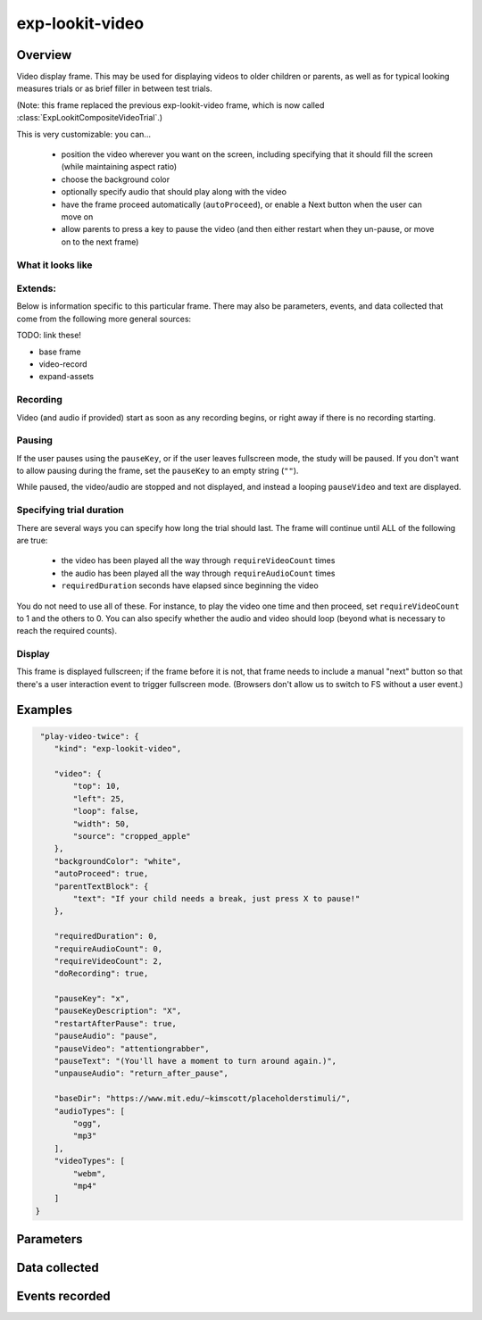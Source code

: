 exp-lookit-video
==============================================

Overview
------------------



Video display frame. This may be used for displaying videos to older children or parents, as well as for
typical looking measures trials or as brief filler in between test trials.

(Note: this frame replaced the previous exp-lookit-video frame, which is now called
:class:`ExpLookitCompositeVideoTrial`.)

This is very customizable: you can...

 - position the video wherever you want on the screen, including specifying that it should fill the screen (while maintaining aspect ratio)
 - choose the background color
 - optionally specify audio that should play along with the video
 - have the frame proceed automatically (``autoProceed``), or enable a Next button when the user can move on
 - allow parents to press a key to pause the video (and then either restart when they un-pause, or move on to the next frame)

What it looks like
~~~~~~~~~~~~~~~~~~

.. image:: /../images/Exp-lookit-video.png
    :alt: Example screenshot from exp-lookit-video frame

Extends:
~~~~~~~~~

Below is information specific to this particular frame. There may also be parameters, events, and data collected that come from the following more general sources:

TODO: link these!

- base frame
- video-record
- expand-assets

Recording
~~~~~~~~~~

Video (and audio if provided) start as soon as any recording begins, or right away if there is no recording starting.

Pausing
~~~~~~~~~~

If the user pauses using the ``pauseKey``, or if the user leaves fullscreen mode, the study will be paused. If you don't want to allow pausing during the
frame, set the ``pauseKey`` to an empty string (``""``).

While paused, the video/audio are stopped and not displayed, and instead a looping ``pauseVideo`` and text are displayed.

Specifying trial duration
~~~~~~~~~~~~~~~~~~~~~~~~~~~~~~

There are several ways you can specify how long the trial should last. The frame will continue until ALL of the following are true:

  - the video has been played all the way through ``requireVideoCount`` times
  - the audio has been played all the way through ``requireAudioCount`` times
  - ``requiredDuration`` seconds have elapsed since beginning the video

You do not need to use all of these. For instance, to play the video one time and then proceed, set
``requireVideoCount`` to 1 and the others to 0. You can also specify whether the audio and video should loop (beyond
what is necessary to reach the required counts).

Display
~~~~~~~~~~

This frame is displayed fullscreen; if the frame before it is not, that frame
needs to include a manual "next" button so that there's a user interaction
event to trigger fullscreen mode. (Browsers don't allow us to switch to FS
without a user event.)


Examples
----------------

.. code:: javascript

   "play-video-twice": {
      "kind": "exp-lookit-video",

      "video": {
          "top": 10,
          "left": 25,
          "loop": false,
          "width": 50,
          "source": "cropped_apple"
      },
      "backgroundColor": "white",
      "autoProceed": true,
      "parentTextBlock": {
          "text": "If your child needs a break, just press X to pause!"
      },

      "requiredDuration": 0,
      "requireAudioCount": 0,
      "requireVideoCount": 2,
      "doRecording": true,

      "pauseKey": "x",
      "pauseKeyDescription": "X",
      "restartAfterPause": true,
      "pauseAudio": "pause",
      "pauseVideo": "attentiongrabber",
      "pauseText": "(You'll have a moment to turn around again.)",
      "unpauseAudio": "return_after_pause",

      "baseDir": "https://www.mit.edu/~kimscott/placeholderstimuli/",
      "audioTypes": [
          "ogg",
          "mp3"
      ],
      "videoTypes": [
          "webm",
          "mp4"
      ]
  }

Parameters
----------------


Data collected
----------------

Events recorded
----------------
